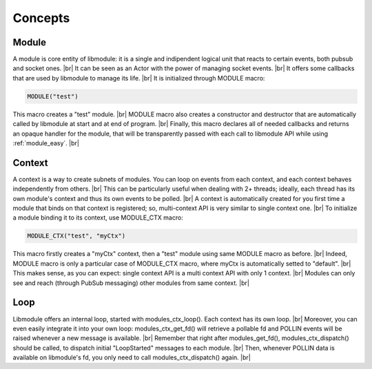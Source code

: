 .. |br| raw:: html

   <br />

Concepts
========

Module
------

A module is core entity of libmodule: it is a single and indipendent logical unit that reacts to certain events, both pubsub and socket ones. |br|
It can be seen as an Actor with the power of managing socket events. |br|
It offers some callbacks that are used by libmodule to manage its life. |br|
It is initialized through MODULE macro:
   
.. code::
    
    MODULE("test")
    
This macro creates a "test" module. |br|
MODULE macro also creates a constructor and destructor that are automatically called by libmodule at start and at end of program. |br|
Finally, this macro declares all of needed callbacks and returns an opaque handler for the module, that will be transparently passed with each call to libmodule API while using :ref:`module_easy`. |br|

Context
-------

A context is a way to create subnets of modules. You can loop on events from each context, and each context behaves independently from others. |br| 
This can be particularly useful when dealing with 2+ threads; ideally, each thread has its own module's context and thus its own events to be polled. |br|
A context is automatically created for you first time a module that binds on that context is registered; so, multi-context API is very similar to single context one. |br|
To initialize a module binding it to its context, use MODULE_CTX macro:
   
.. code::
    
    MODULE_CTX("test", "myCtx")
    
This macro firstly creates a "myCtx" context, then a "test" module using same MODULE macro as before. |br|
Indeed, MODULE macro is only a particular case of MODULE_CTX macro, where myCtx is automatically setted to "default". |br|
This makes sense, as you can expect: single context API is a multi context API with only 1 context. |br|
Modules can only see and reach (through PubSub messaging) other modules from same context. |br|

Loop
----

Libmodule offers an internal loop, started with modules_ctx_loop(). Each context has its own loop. |br|
Moreover, you can even easily integrate it into your own loop: modules_ctx_get_fd() will retrieve a pollable fd and POLLIN events will be raised whenever a new message is available. |br|
Remember that right after modules_get_fd(), modules_ctx_dispatch() should be called, to dispatch initial "LoopStarted" messages to each module. |br|
Then, whenever POLLIN data is available on libmodule's fd, you only need to call modules_ctx_dispatch() again. |br|
